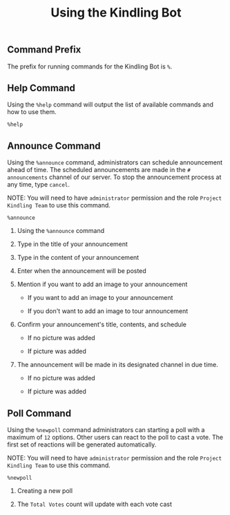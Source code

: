 #+TITLE: Using the Kindling Bot

** Table of Contents :TOC_2:noexport:
  - [[#command-prefix][Command Prefix]]
  - [[#help-command][Help Command]]
  - [[#announce-command][Announce Command]]
  - [[#poll-command][Poll Command]]

** Command Prefix

The prefix for running commands for the Kindling Bot is ~%~.

** Help Command

Using the ~%help~ command will output the list of available commands and how to
use them.

#+begin_src text
%help
#+end_src

[[./img/help-command.png]]

** Announce Command

Using the ~%announce~ command, administrators can schedule announcement ahead
of time. The scheduled announcements are made in the ~# announcements~ channel of our server. To stop the announcement process at any time,
type ~cancel~.

NOTE: You will need to have ~administrator~ permission and the role ~Project Kindling Team~ to use this command.

#+begin_src text
%announce
#+end_src

1. Using the ~%announce~ command

   [[./img/announce-command-1.png]]

2. Type in the title of your announcement

   [[./img/announce-command-2.png]]

3. Type in the content of your announcement

   [[./img/announce-command-3.png]]

4. Enter when the announcement will be posted

   [[./img/announce-command-4.png]]

5. Mention if you want to add an image to your announcement

   + If you want to add an image to your announcement

     [[./img/announce-command-8.png]]

   + If you don't want to add an image to tour announcement

     [[./img/announce-command-5.png]]

6. Confirm your announcement's title, contents, and schedule

   + If no picture was added

    [[./img/announce-command-6.png]]

   + If picture was added

    [[./img/announce-command-9.png]]

7. The announcement will be made in its designated channel in due time.

   + If no picture was added

    [[./img/announce-command-7.png]]

   + If picture was added

    [[./img/announce-command-10.png]]

** Poll Command

Using the ~%newpoll~ command administrators can starting a poll with a
maximum of ~12~ options. Other users can react to the poll to cast a vote.
The first set of reactions will be generated automatically.

NOTE: You will need to have ~administrator~ permission and the role ~Project Kindling Team~ to use this command.

#+begin_src text
%newpoll
#+end_src

1. Creating a new poll

   [[./img/newpoll-command-1.png]]

2. The ~Total Votes~ count will update with each vote cast

   [[./img/newpoll-command-2.png]]
